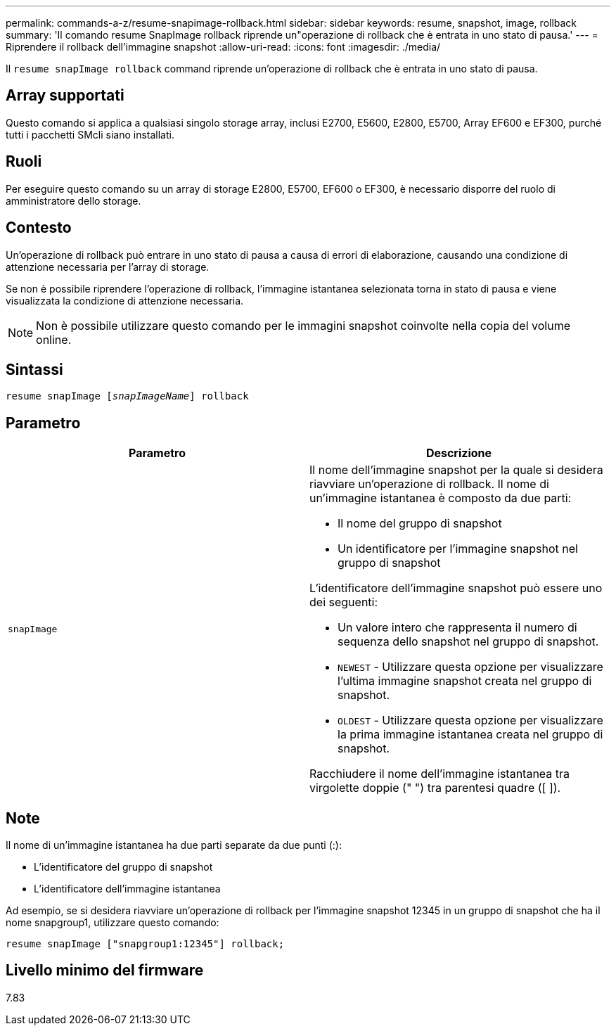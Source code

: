 ---
permalink: commands-a-z/resume-snapimage-rollback.html 
sidebar: sidebar 
keywords: resume, snapshot, image, rollback 
summary: 'Il comando resume SnapImage rollback riprende un"operazione di rollback che è entrata in uno stato di pausa.' 
---
= Riprendere il rollback dell'immagine snapshot
:allow-uri-read: 
:icons: font
:imagesdir: ./media/


[role="lead"]
Il `resume snapImage rollback` command riprende un'operazione di rollback che è entrata in uno stato di pausa.



== Array supportati

Questo comando si applica a qualsiasi singolo storage array, inclusi E2700, E5600, E2800, E5700, Array EF600 e EF300, purché tutti i pacchetti SMcli siano installati.



== Ruoli

Per eseguire questo comando su un array di storage E2800, E5700, EF600 o EF300, è necessario disporre del ruolo di amministratore dello storage.



== Contesto

Un'operazione di rollback può entrare in uno stato di pausa a causa di errori di elaborazione, causando una condizione di attenzione necessaria per l'array di storage.

Se non è possibile riprendere l'operazione di rollback, l'immagine istantanea selezionata torna in stato di pausa e viene visualizzata la condizione di attenzione necessaria.

[NOTE]
====
Non è possibile utilizzare questo comando per le immagini snapshot coinvolte nella copia del volume online.

====


== Sintassi

[listing, subs="+macros"]
----
resume snapImage pass:quotes[[_snapImageName_]] rollback
----


== Parametro

|===
| Parametro | Descrizione 


 a| 
`snapImage`
 a| 
Il nome dell'immagine snapshot per la quale si desidera riavviare un'operazione di rollback. Il nome di un'immagine istantanea è composto da due parti:

* Il nome del gruppo di snapshot
* Un identificatore per l'immagine snapshot nel gruppo di snapshot


L'identificatore dell'immagine snapshot può essere uno dei seguenti:

* Un valore intero che rappresenta il numero di sequenza dello snapshot nel gruppo di snapshot.
* `NEWEST` - Utilizzare questa opzione per visualizzare l'ultima immagine snapshot creata nel gruppo di snapshot.
* `OLDEST` - Utilizzare questa opzione per visualizzare la prima immagine istantanea creata nel gruppo di snapshot.


Racchiudere il nome dell'immagine istantanea tra virgolette doppie (" ") tra parentesi quadre ([ ]).

|===


== Note

Il nome di un'immagine istantanea ha due parti separate da due punti (:):

* L'identificatore del gruppo di snapshot
* L'identificatore dell'immagine istantanea


Ad esempio, se si desidera riavviare un'operazione di rollback per l'immagine snapshot 12345 in un gruppo di snapshot che ha il nome snapgroup1, utilizzare questo comando:

[listing]
----
resume snapImage ["snapgroup1:12345"] rollback;
----


== Livello minimo del firmware

7.83
